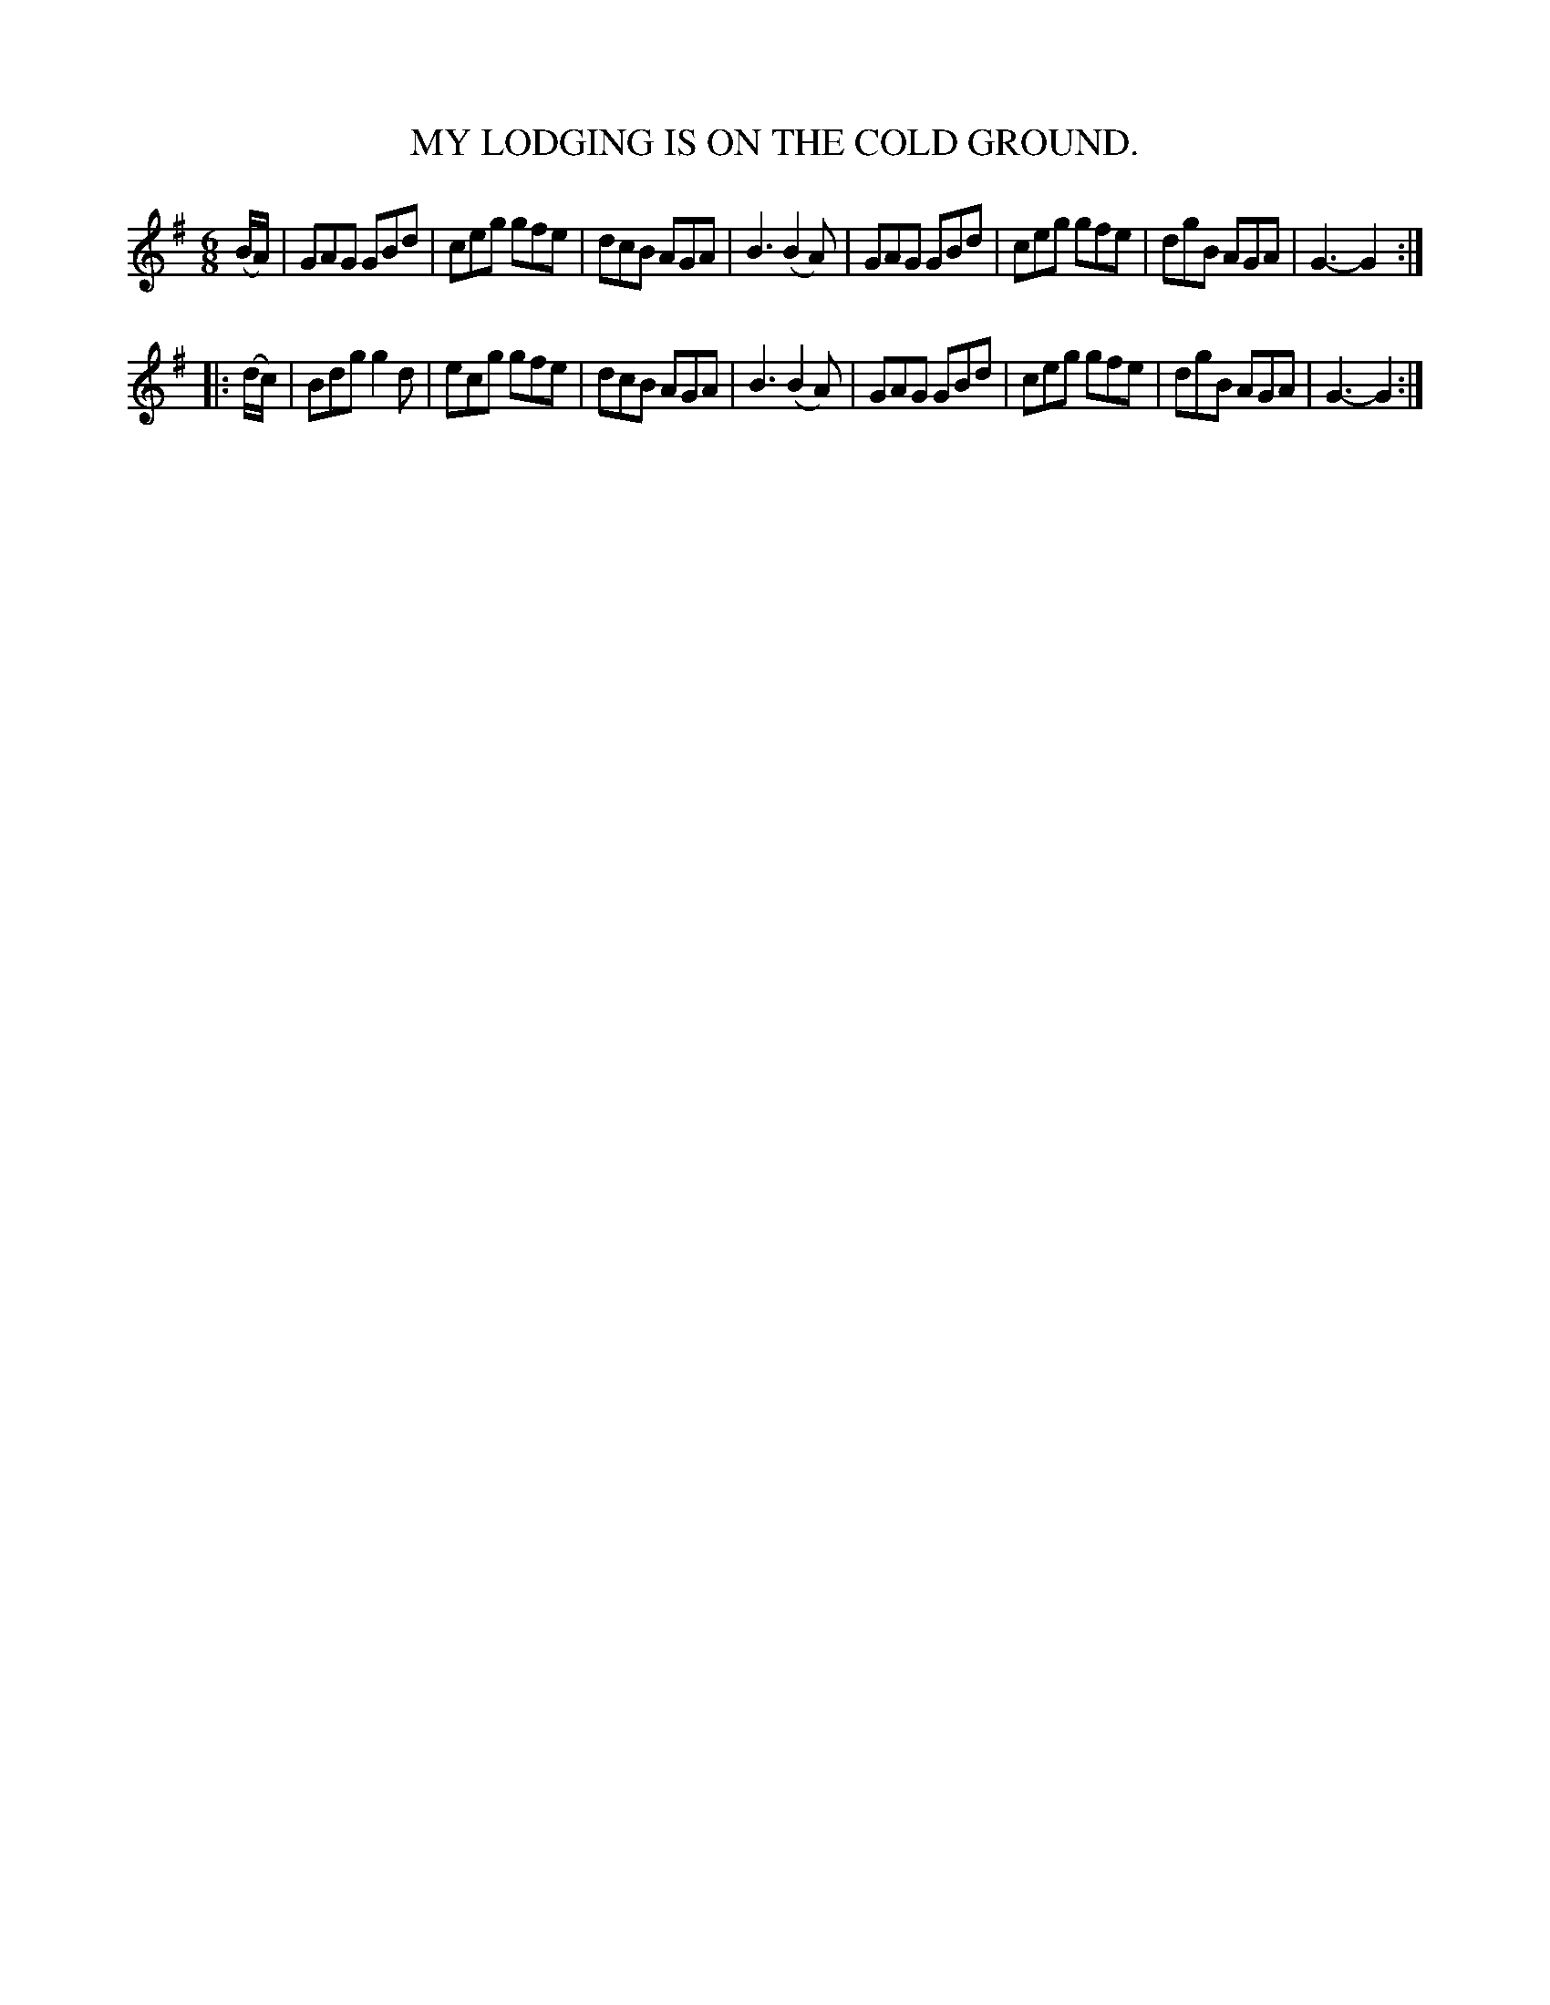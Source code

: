 X: 3402
T: MY LODGING IS ON THE COLD GROUND.
N: aka Endearing Young Charms
%R: air, jig
B: James Kerr "Merry Melodies" v.3 p.44 #402
Z: 2016 John Chambers <jc:trillian.mit.edu>
M: 6/8
L: 1/8
K: G
(B/A/) |\
GAG GBd | ceg gfe | dcB AGA | B3 (B2A) |\
GAG GBd | ceg gfe | dgB AGA | G3- G2 :|
|: (d/c/) |\
Bdg g2d | ecg gfe | dcB AGA | B3 (B2A) |\
GAG GBd | ceg gfe | dgB AGA | G3- G2 :|
